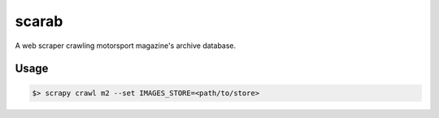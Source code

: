 .. role:: bash(code)
   :language: bash

scarab
======

A web scraper crawling motorsport magazine's archive database.

Usage
-----

.. code-block:: bash

    $> scrapy crawl m2 --set IMAGES_STORE=<path/to/store>